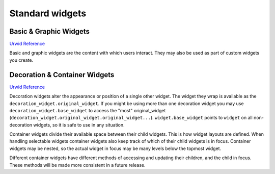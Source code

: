 .. _basic-grafic-widgets:

********************
  Standard widgets  
********************

Basic & Graphic Widgets
=======================

.. image:: images/urwid_widgets_1.png

`Urwid Reference <http://excess.org/urwid/reference.html>`_

Basic and graphic widgets are the content with which users interact. They may
also be used as part of custom widgets you create.


Decoration & Container Widgets
==============================

.. image:: images/urwid_widgets_2.png

`Urwid Reference <http://excess.org/urwid/reference.html>`_

.. TODO: add links here?

Decoration widgets alter the appearance or position of a single other widget.
The widget they wrap is available as the ``decoration_widget.original_widget``.
If you might be using more than one decoration widget you may use
``decoration_widget.base_widget`` to access the "most" original_widget
(``decoration_widget.original_widget.original_widget...``).
``widget.base_widget`` points to ``widget`` on all non-decoration widgets, so
it is safe to use in any situation.

Container widgets divide their available space between their child widgets.
This is how widget layouts are defined. When handling selectable widgets
container widgets also keep track of which of their child widgets is in focus.
Container widgets may be nested, so the actual widget in focus may be many
levels below the topmost widget.

Different container widgets have different methods of accessing and updating
their children, and the child in focus. These methods will be made more
consistent in a future release.
